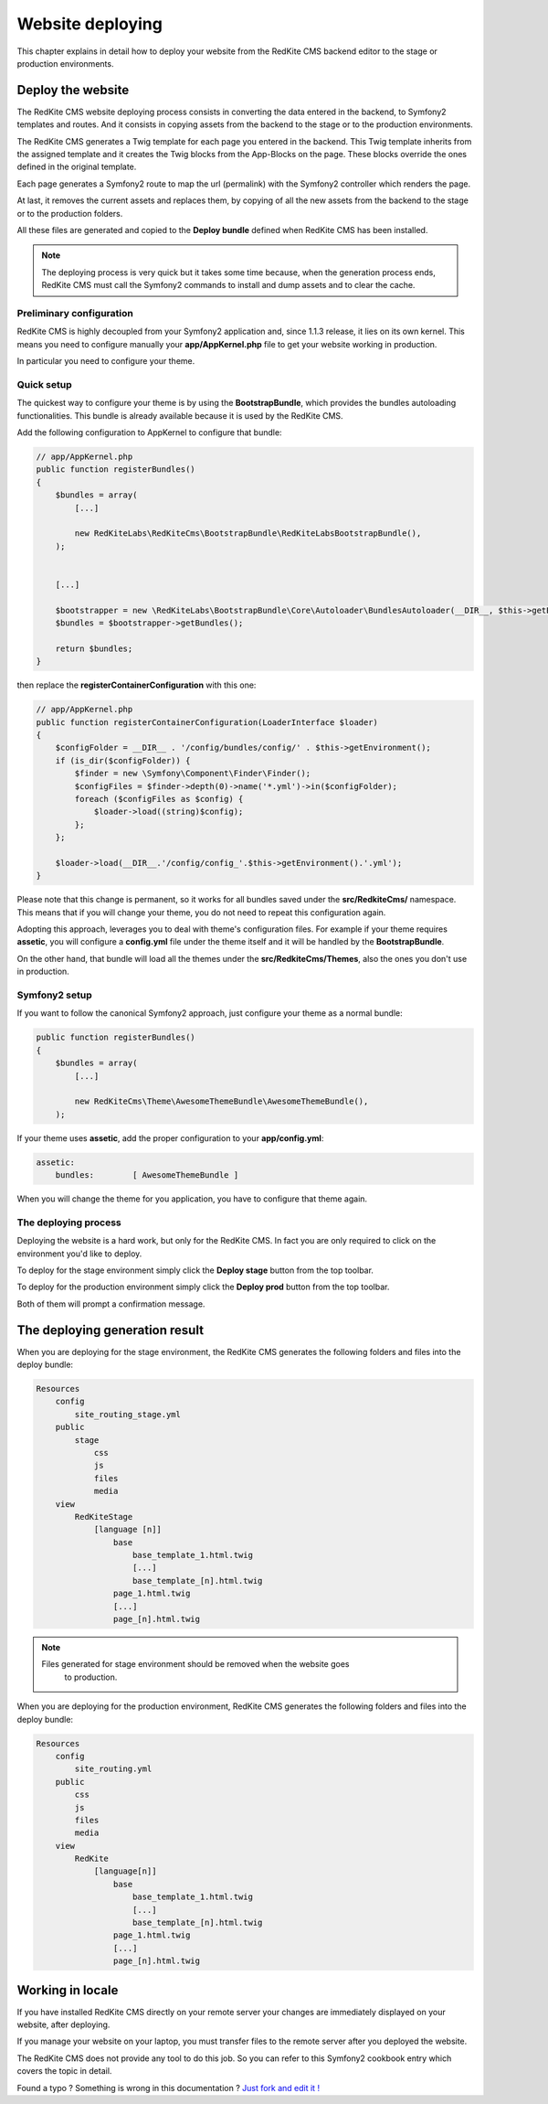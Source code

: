 Website deploying
=================

This chapter explains in detail how to deploy your website from the RedKite CMS
backend editor to the stage or production environments.

Deploy the website
------------------

The RedKite CMS website deploying process consists in converting the data entered in the
backend, to Symfony2 templates and routes. And it consists in copying assets from the backend to 
the stage or to the production environments.

The RedKite CMS generates a Twig template for each page you entered in the backend. This
Twig template inherits from the assigned template and it creates the Twig blocks from the 
App-Blocks on the page. These blocks override the ones defined in the original template.

Each page generates a Symfony2 route to map the url (permalink) with the Symfony2
controller which renders the page.

At last, it removes the current assets and replaces them, by copying of all the new assets 
from the backend to the stage or to the production folders.

All these files are generated and copied to the **Deploy bundle** defined when 
RedKite CMS has been installed.

.. note::

    The deploying process is very quick but it takes some time because, when the
    generation process ends, RedKite CMS must call the Symfony2 commands 
    to install and dump assets and to clear the cache.


Preliminary configuration
^^^^^^^^^^^^^^^^^^^^^^^^^
RedKite CMS is highly decoupled from your Symfony2 application and, since 1.1.3
release, it lies on its own kernel. This means you need to configure manually
your **app/AppKernel.php** file to get your website working in production.

In particular you need to configure your theme.

Quick setup
^^^^^^^^^^^

The quickest way to configure your theme is by using the **BootstrapBundle**, which
provides the bundles autoloading functionalities. This bundle is already available because
it is used by the RedKite CMS.

Add the following configuration to AppKernel to configure that bundle:

.. code-block:: php

    // app/AppKernel.php
    public function registerBundles()
    {
        $bundles = array(
            [...]

            new RedKiteLabs\RedKiteCms\BootstrapBundle\RedKiteLabsBootstrapBundle(),
        );


        [...]

        $bootstrapper = new \RedKiteLabs\BootstrapBundle\Core\Autoloader\BundlesAutoloader(__DIR__, $this->getEnvironment(), $bundles);
        $bundles = $bootstrapper->getBundles();

        return $bundles;
    }

then replace the  **registerContainerConfiguration** with this one:

.. code-block:: php

    // app/AppKernel.php
    public function registerContainerConfiguration(LoaderInterface $loader)
    {
        $configFolder = __DIR__ . '/config/bundles/config/' . $this->getEnvironment();
        if (is_dir($configFolder)) {
            $finder = new \Symfony\Component\Finder\Finder();
            $configFiles = $finder->depth(0)->name('*.yml')->in($configFolder);
            foreach ($configFiles as $config) {
                $loader->load((string)$config);
            };
        };

        $loader->load(__DIR__.'/config/config_'.$this->getEnvironment().'.yml');
    }


Please note that this change is permanent, so it works for all bundles saved under the **src/RedkiteCms/** namespace. This means
that if you will change your theme, you do not need to repeat this configuration again.

Adopting this approach, leverages you to deal with theme's configuration files. For example if your theme requires **assetic**,
you will configure a **config.yml** file under the theme itself and it will be handled by the **BootstrapBundle**.

On the other hand, that bundle will load all the themes under the **src/RedkiteCms/Themes**, also the ones you don't use in
production.


Symfony2 setup
^^^^^^^^^^^^^^

If you want to follow the canonical Symfony2 approach, just configure your theme as a normal bundle:

.. code-block:: php

    public function registerBundles()
    {
        $bundles = array(
            [...]

            new RedKiteCms\Theme\AwesomeThemeBundle\AwesomeThemeBundle(),
        );

If your theme uses **assetic**, add the proper configuration to your **app/config.yml**:

.. code-block:: text

    assetic:
        bundles:        [ AwesomeThemeBundle ]

When you will change the theme for you application, you have to configure that theme again.


The deploying process
^^^^^^^^^^^^^^^^^^^^^

Deploying the website is a hard work, but only for the RedKite CMS. In fact
you are only required to click on the environment you'd like to deploy.

To deploy for the stage environment simply click the **Deploy stage** button
from the top toolbar.

To deploy for the production environment simply click the **Deploy prod** button
from the top toolbar.

Both of them will prompt a confirmation message.

The deploying generation result
-------------------------------

When you are deploying for the stage environment, the RedKite CMS generates the 
following folders and files into the deploy bundle:

.. code-block:: text

    Resources
        config
            site_routing_stage.yml
        public
            stage
                css
                js
                files
                media
        view
            RedKiteStage
                [language [n]]
                    base
                        base_template_1.html.twig                        
                        [...]
                        base_template_[n].html.twig
                    page_1.html.twig
                    [...]
                    page_[n].html.twig

.. note::
    
    Files generated for stage environment should be removed when the website goes
	to production.
    
                 
When you are deploying for the production environment, RedKite CMS generates the 
following folders and files into the deploy bundle:

.. code-block:: text

    Resources
        config
            site_routing.yml
        public
            css
            js
            files
            media
        view
            RedKite
                [language[n]]
                    base
                        base_template_1.html.twig                        
                        [...]
                        base_template_[n].html.twig
                    page_1.html.twig
                    [...]
                    page_[n].html.twig



Working in locale
-----------------

If you have installed RedKite CMS directly on your remote server your changes
are immediately displayed on your website, after deploying.

If you manage your website on your laptop, you must transfer files to the remote 
server after you deployed the website.

The RedKite CMS does not provide any tool to do this job. So you can refer to this
Symfony2 cookbook entry which covers the topic in detail.


.. class:: fork-and-edit

Found a typo ? Something is wrong in this documentation ? `Just fork and edit it !`_

.. _`Just fork and edit it !`: https://github.com/redkite-labs/redkitecms-docs
